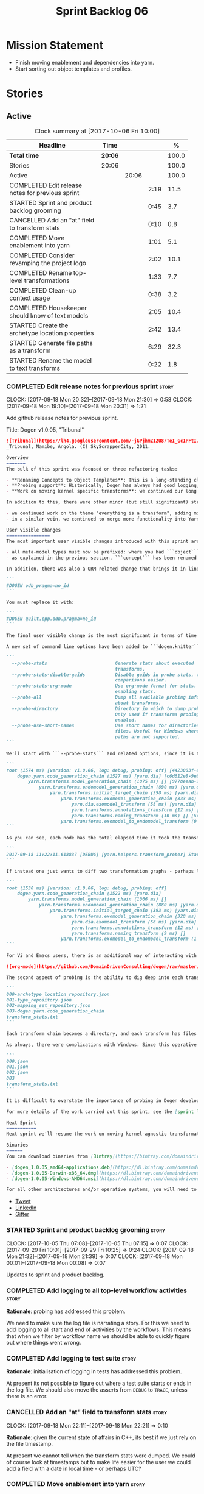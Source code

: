 #+title: Sprint Backlog 06
#+options: date:nil toc:nil author:nil num:nil
#+todo: STARTED | COMPLETED CANCELLED POSTPONED
#+tags: { story(s) epic(e) }

* Mission Statement

- Finish moving enablement and dependencies into yarn.
- Start sorting out object templates and profiles.

* Stories

** Active

#+begin: clocktable :maxlevel 3 :scope subtree :indent nil :emphasize nil :scope file :narrow 75 :formula %
#+CAPTION: Clock summary at [2017-10-06 Fri 10:00]
| <75>                                                                        |         |       |      |       |
| Headline                                                                    | Time    |       |      |     % |
|-----------------------------------------------------------------------------+---------+-------+------+-------|
| *Total time*                                                                | *20:06* |       |      | 100.0 |
|-----------------------------------------------------------------------------+---------+-------+------+-------|
| Stories                                                                     | 20:06   |       |      | 100.0 |
| Active                                                                      |         | 20:06 |      | 100.0 |
| COMPLETED Edit release notes for previous sprint                            |         |       | 2:19 |  11.5 |
| STARTED Sprint and product backlog grooming                                 |         |       | 0:45 |   3.7 |
| CANCELLED Add an "at" field to transform stats                              |         |       | 0:10 |   0.8 |
| COMPLETED Move enablement into yarn                                         |         |       | 1:01 |   5.1 |
| COMPLETED Consider revamping the project logo                               |         |       | 2:02 |  10.1 |
| COMPLETED Rename top-level transformations                                  |         |       | 1:33 |   7.7 |
| COMPLETED Clean-up context usage                                            |         |       | 0:38 |   3.2 |
| COMPLETED Housekeeper should know of text models                            |         |       | 2:05 |  10.4 |
| STARTED Create the archetype location properties                            |         |       | 2:42 |  13.4 |
| STARTED Generate file paths as a transform                                  |         |       | 6:29 |  32.3 |
| STARTED Rename the model to text transforms                                 |         |       | 0:22 |   1.8 |
#+TBLFM: $5='(org-clock-time% @3$2 $2..$4);%.1f
#+end:

*** COMPLETED Edit release notes for previous sprint                  :story:
    CLOSED: [2017-09-18 Mon 21:39]
    CLOCK: [2017-09-18 Mon 20:32]--[2017-09-18 Mon 21:30] =>  0:58
    CLOCK: [2017-09-18 Mon 19:10]--[2017-09-18 Mon 20:31] =>  1:21

Add github release notes for previous sprint.

Title: Dogen v1.0.05, "Tribunal"

#+begin_src markdown
![Tribunal](https://lh4.googleusercontent.com/-jGPjhmZ1ZU8/TeI_Gc1PFtI/AAAAAAAAIwQ/UBPUpWaRuHA/s894/IMG_2594.JPG)
_Tribunal, Namibe, Angola. (C) SkyScrapperCity, 2011._

Overview
=======
The bulk of this sprint was focused on three refactoring tasks:

- **Renaming Concepts to Object Templates**: This is a long-standing clean-up that needed doing. One of the key principles in Yarn is to avoid binding to language specific terms when those terms don't cleanly map across to several programming languages. Since inception, "Concepts" has been a flagrant violation, as it alludes to a C++ feature which it isn't even a proper implementation of, nor does it map to generics. With the work on profiles looming, this clean-up became ever more pressing. Granted, "object templates"  is rather more verbose - but we decided to make the change in the interest of cleaning up Yarn vocabulary. It is, at least, a more accurate reflection of this meta-model element's responsibilities.
- **Probing support**: Historically, Dogen has always had good logging, allowing us to troubleshoot most issues quickly. However, with Yarn's transition towards a transformation-based architecture, it has become increasingly difficult to figure out what each transformation is doing. The linear nature of the log does not help, given that one is trying to visualise a graph. Thus, troubleshooting of issues has slowed down noticeably, so something had to be done. Probing is the proposed solution for this problem, and it has already made  troubleshooting orders of magnitude faster. This feature is described in depth below.
- **Work on moving kernel specific transforms**: we continued our long road on moving all of the "kernel-specific" transforms which aren't actually kernel-specific into Yarn. Enablement is almost done, but it remains elusive.

In addition to this, there were other minor (but still significant) strands of work:

- we continued work on the theme "everything is a transform", adding more transform chains and cleaning up more terminology as we went along. This work is now more or less complete, with the core of Yarn providing a set of primitives that are in keeping with the literature on code generation - in particular [Model-Driven Software Engineering in Practice](https://www.amazon.co.uk/Model-Driven-Software-Engineering-Practice-Synthesis/dp/1608458822). This has greatly simplified Yarn's conceptual model and vocabulary since we can now rely on "standard" terms.
- in a similar vein, we continued to merge more functionality into Yarn, deprecating the Knit model and moving its contents as transforms into Yarn.

User visible changes
================
The most important user visible changes introduced with this sprint are related to stereotypes:

- all meta-model types must now be prefixed: where you had ```object``` you must now put ```yarn::object```. This change was done in preparation for both the generalisation of profiles, and for adding the ability to refer to object templates (née concepts) across models.
- as explained in the previous section, ```concept``` has been renamed to ```object_template```, so where you had ```concept``` you must now put ```yarn::object_template```.

In addition, there was also a ORM related change that brings it in line with all other tagged values: the low-level ODB parameter was renamed from ```odb_pragma``` to ```quilt.cpp.odb.pragma```. So, in your models, where you had:

```
#DOGEN odb_pragma=no_id
```

You must replace it with:

```
#DOGEN quilt.cpp.odb.pragma=no_id
```

The final user visible change is the most significant in terms of time spent: transform probing. As it happens, it is not really aimed at end-users, but its worth describing the feature as it may still prove to be useful.

A new set of command line options have been added to ```dogen.knitter```:

```
  --probe-stats                         Generate stats about executed
                                        transforms.
  --probe-stats-disable-guids           Disable guids in probe stats, to make
                                        comparisons easier.
  --probe-stats-org-mode                Use org-mode format for stats. Requires
                                        enabling stats.
  --probe-all                           Dump all available probing information
                                        about transforms.
  --probe-directory                     Directory in which to dump probe data.
                                        Only used if transforms probing is
                                        enabled.
  --probe-use-short-names               Use short names for directories and
                                        files. Useful for Windows where long
                                        paths are not supported.
```

We'll start with ```--probe-stats``` and related options, since it is the most likely to be of use to end users. It is now possible to dump statistics about the transform graph, allowing simple benchmarkings. When a user selects this option, a file is generated under the probing directory (configurable via ```--probe-directory```), with the name ```transform_stats.txt```. As an example, here is the ```head``` of the generation of the ```yarn``` model:

```
root (1574 ms) [version: v1.0.06, log: debug, probing: off] [4423093f-eb3e-40af-a370-b879684f7950]
    dogen.yarn.code_generation_chain (1527 ms) [yarn.dia] [c6d812e9-9e97-4084-a1e1-afd804929dc0]
        yarn.transforms.model_generation_chain (1075 ms) [] [9778eeab-107a-4c0f-a633-87ffd06fcd5c]
            yarn.transforms.endomodel_generation_chain (890 ms) [yarn.dia] [3425b8d7-7ab2-4f95-a53a-b8c4bf7e0485]
                yarn.transforms.initial_target_chain (398 ms) [yarn.dia] [229a572e-70c1-4934-be79-db7e481de5bc]
                    yarn.transforms.exomodel_generation_chain (333 ms) [yarn.dia] [240ea71b-778a-4601-8682-153ad8b78d51]
                        yarn.dia.exomodel_transform (58 ms) [yarn.dia] [5e599d88-9676-41e9-aa9a-aaf4ebb134f8]
                        yarn.transforms.annotations_transform (12 ms) [] [7d95b799-72d0-471f-a50c-bb29a0d70709]
                        yarn.transforms.naming_transform (10 ms) [] [5c768d15-7964-4d54-a9c1-f32acc452161]
                    yarn.transforms.exomodel_to_endomodel_transform (0 ms) [<dogen><yarn>] [e8ec0c9f-92f1-4b03-a755-a335beda1c44]
```

As you can see, each node has the total elapsed time it took the transform to execute. In addition, the root node of the graph contains information about the configuration, so that we can compare like with like. This includes the Dogen version, the type of logging and whether detailed probing was enabled or not. You will also not fail to notice the GUIDs next to each node in the graph. These are correlation IDs, enabling one to find the logging for each of the transforms in the log file:

```
2017-09-18 11:22:11.618837 [DEBUG] [yarn.helpers.transform_prober] Starting: yarn.transforms.endomodel_pre_processing_chain (229a572e-70c1-4934-be79-db7e481de5bc)
```

If instead one just wants to diff two transformation graphs - perhaps looking for performance changes, or changes in the composition of the grap - one can disable the GUIDs via ```--probe-stats-disable-guids```.

```
root (1530 ms) [version: v1.0.06, log: debug, probing: off]
    dogen.yarn.code_generation_chain (1522 ms) [yarn.dia]
        yarn.transforms.model_generation_chain (1066 ms) []
            yarn.transforms.endomodel_generation_chain (880 ms) [yarn.dia]
                yarn.transforms.initial_target_chain (393 ms) [yarn.dia]
                    yarn.transforms.exomodel_generation_chain (328 ms) [yarn.dia]
                        yarn.dia.exomodel_transform (58 ms) [yarn.dia]
                        yarn.transforms.annotations_transform (12 ms) []
                        yarn.transforms.naming_transform (9 ms) []
                    yarn.transforms.exomodel_to_endomodel_transform (1 ms) [<dogen><yarn>]
```

For Vi and Emacs users, there is an additional way of interacting with the transform graph: we've added an org-mode compatible dump of the graph via ```--probe-stats-org-mode```. This feature is extremely useful because it allows collapsing and expanding the graph interactively from within the editor:

![org-mode](https://github.com/DomainDrivenConsulting/dogen/raw/master/doc/blog/images/emacs_org_mode_stats.png)

The second aspect of probing is the ability to dig deep into each transform, in order to understand what it was doing. For this we can use ```--probe-all```. Once enabled, a dump is generated for each transform in the transform graph of its inputs and outputs - where applicable. These are also stored in the probe directory. The directory structure follows the graph:

```
000-archetype_location_repository.json
001-type_repository.json
002-mapping_set_repository.json
003-dogen.yarn.code_generation_chain
transform_stats.txt
```

Each transform chain becomes a directory, and each transform has files with inputs and outputs, in JSON. It is trivial to indent the JSON files and diff input with output to figure out what the transform did - or, more likely, didn't do.

As always, there were complications with Windows. Since this operative system does not support long paths, we found that probing often failed with errors because our transform graph is deeply nested and the transforms have very long names. To allow one to use this feature under Windows, we've added ```--probe-use-short-names```. This makes the files and directories a lot less meaningful, but at least it still works:

```
000.json
001.json
002.json
003
transform_stats.txt
```

It is difficult to overstate the importance of probing in Dogen development. It was already used during this sprint to quickly get to the bottom of issues in enablement, and it was found to greatly simply this task. In the future, when we have rapid JSON support, one can conceive of a feature to read the dumped data into a test to replicate some particular bug very quickly.

For more details of the work carried out this sprint, see the [sprint log](https://github.com/DomainDrivenConsulting/dogen/blob/master/doc/agile/v1/sprint_backlog_05.org).

Next Sprint
===========
Next sprint we'll resume the work on moving kernel-agnostic transformations from the kernels into yarn.

Binaries
======
You can download binaries from [Bintray](https://bintray.com/domaindrivenconsulting/Dogen) for OSX, Linux and Windows (all 64-bit):

- [dogen_1.0.05_amd64-applications.deb](https://dl.bintray.com/domaindrivenconsulting/Dogen/1.0.05/dogen_1.0.05_amd64-applications.deb)
- [dogen-1.0.05-Darwin-x86_64.dmg](https://dl.bintray.com/domaindrivenconsulting/Dogen/1.0.05/dogen-1.0.05-Darwin-x86_64.dmg)
- [dogen-1.0.05-Windows-AMD64.msi](https://dl.bintray.com/domaindrivenconsulting/Dogen/dogen-1.0.05-Windows-AMD64.msi)

For all other architectures and/or operative systems, you will need to build Dogen from source. Source downloads are available below.
#+end_src

- [[https://twitter.com/MarcoCraveiro/status/909878261852835843][Tweet]]
- [[https://www.linkedin.com/feed/update/urn:li:activity:6315644420331053056][LinkedIn]]
- [[https://gitter.im/DomainDrivenConsulting/dogen][Gitter]]

*** STARTED Sprint and product backlog grooming                       :story:
    CLOCK: [2017-10-05 Thu 07:08]--[2017-10-05 Thu 07:15] =>  0:07
    CLOCK: [2017-09-29 Fri 10:01]--[2017-09-29 Fri 10:25] =>  0:24
    CLOCK: [2017-09-18 Mon 21:32]--[2017-09-18 Mon 21:39] =>  0:07
    CLOCK: [2017-09-18 Mon 00:01]--[2017-09-18 Mon 00:08] =>  0:07

Updates to sprint and product backlog.

*** COMPLETED Add logging to all top-level workflow activities        :story:
    CLOSED: [2017-09-18 Mon 21:43]

*Rationale*: probing has addressed this problem.

We need to make sure the log file is narrating a story. For this we
need to add logging to all start and end of activities by the
workflows. This means that when we filter by workflow name we should
be able to quickly figure out where things went wrong.

*** COMPLETED Add logging to test suite                               :story:
    CLOSED: [2017-09-18 Mon 21:42]

*Rationale*: initialisation of logging in tests has addressed this
problem.

At present its not possible to figure out where a test suite starts or
ends in the log file. We should also move the asserts from =DEBUG= to
=TRACE=, unless there is an error.

*** CANCELLED Add an "at" field to transform stats                    :story:
    CLOSED: [2017-09-18 Mon 22:21]
    CLOCK: [2017-09-18 Mon 22:11]--[2017-09-18 Mon 22:21] =>  0:10

*Rationale*: given the current state of affairs in C++, its best if we
just rely on the file timestamp.

At present we cannot tell when the transform stats were dumped. We
could of course look at timestamps but to make life easier for the
user we could add a field with a date in local time - or perhaps UTC?

*** COMPLETED Move enablement into yarn                               :story:
    CLOSED: [2017-09-19 Tue 08:36]
    CLOCK: [2017-09-19 Tue 20:58]--[2017-09-19 Tue 21:19] =>  0:21
    CLOCK: [2017-09-19 Tue 07:41]--[2017-09-19 Tue 08:01] =>  0:20
    CLOCK: [2017-09-19 Tue 07:20]--[2017-09-19 Tue 07:40] =>  0:20

It seems that the concepts around enablement are actually not kernel
specific but instead can be generalised at the meta-model level. We
need to create adequate representations in yarn to handle facets,
etc. We then need to move across the code that computes enablement
into yarn so that all kernels can make use of it.

Problems:

- we are checking to see if the hash facet is enabled with c++ 98; if
  so, we throw as this facet is incompatible. We cannot do this from
  yarn since we do not know what c++ standards are.
- because we do not have a mapping between a archetype location and
  the meta-type, we will be enabling/disabling all archetype locations
  across all meta-types.
- because we do not have element segmentation, the element extensions
  will be disabled. Actually this will probably work just the same,
  given that all elements exist.
- enablement must be done after external transformations so it picks
  up fabric types.
- we need to support formatting styles in order to be able to use the
  artefact properties from the meta-model.
- in quilt.cpp, someone did an upfront generation of all archetype
  properties against the archetype locations. We not doing that in
  yarn, so nothing is coming out. This was done during transformation
  in formattables.
- with a move into yarn, we seem to have broken the overwrite flag
  logic; changes no longer result in new code being generated.
- we also have borked the includes: dependency builder is looking into
  the formattables instead of element. However, we then run into
  segmentation issues because we cannot find forward declarations on
  the main element.

To do:

- kernel registrar type index map - done.
- assistant to latch on to element; use new element properties where
  possible.
- facet properties must be handled, and assistant must use the yarn
  version.
- c# formatter registrar type index map - done.
- bug in template instantiating: artefact expansions do not seem to
  take kernel into account - done.
- use new enabled fields.
- delete all enablement classes in c++ and enabled/overwrite properties.

*Previous Understanding*

We need to make use of the exact same logic as implemented in
=quilt.cpp= for enablement. Perhaps all of the enablement related
functionality can be lifted and grafted onto quilt without any major
changes.

*** COMPLETED Consider revamping the project logo                     :story:
    CLOSED: [2017-09-20 Wed 22:00]
    CLOCK: [2017-09-21 Thu 09:10]--[2017-09-21 Thu 10:14] =>  1:04
    CLOCK: [2017-09-20 Wed 21:47]--[2017-09-20 Wed 22:00] =>  0:13
    CLOCK: [2017-09-18 Mon 22:11]--[2017-09-18 Mon 22:56] =>  0:45

Try doing something slightly less "street".

*** COMPLETED Rename top-level transformations                        :story:
    CLOSED: [2017-09-29 Fri 12:31]
    CLOCK: [2017-09-29 Fri 12:18]--[2017-09-29 Fri 12:31] =>  0:13
    CLOCK: [2017-09-29 Fri 12:14]--[2017-09-29 Fri 12:17] =>  0:03
    CLOCK: [2017-09-29 Fri 10:57]--[2017-09-29 Fri 11:14] =>  0:17
    CLOCK: [2017-09-29 Fri 10:26]--[2017-09-29 Fri 10:56] =>  0:30
    CLOCK: [2017-09-18 Mon 21:40]--[2017-09-18 Mon 22:10] =>  0:30

We no longer need the code-generator outside of transforms; we can now
have a code-generation chain.

Actually in addition, we need two top-level transforms:

- a text model generation chain, which produces the text model, and is
  useful for services;
- a code genration chain, which uses the text model generation chain
  and then writes it to the file system. In the future we could have
  an archive generation chain which produces a tarball, zip etc.

Tasks:

- rename kernel related transforms to "model to text" as this is what
  they are doing.
- remove code-generation, create a transform for it.

*** COMPLETED Clean-up context usage                                  :story:
    CLOSED: [2017-09-29 Fri 12:57]
    CLOCK: [2017-09-29 Fri 12:58]--[2017-09-29 Fri 13:11] =>  0:13
    CLOCK: [2017-09-29 Fri 12:32]--[2017-09-29 Fri 12:57] =>  0:25

We've included context generation in the code generation
transform. This is not ideal. It should be the responsibility of the
client to create the context.

*** COMPLETED Housekeeper should know of text models                  :story:
    CLOSED: [2017-09-29 Fri 16:40]
    CLOCK: [2017-09-29 Fri 16:39]--[2017-09-29 Fri 16:42] =>  0:03
    CLOCK: [2017-09-29 Fri 16:22]--[2017-09-29 Fri 16:38] =>  0:16
    CLOCK: [2017-09-29 Fri 15:49]--[2017-09-29 Fri 16:01] =>  0:12
    CLOCK: [2017-09-29 Fri 15:30]--[2017-09-29 Fri 15:48] =>  0:18
    CLOCK: [2017-09-29 Fri 14:13]--[2017-09-29 Fri 15:29] =>  1:16

It should be the responsibility of the house keeper to collect the
expected files and extract managed directories.

The housekeeper API doesn't make a lot of sense either: we should just
return the candidates for deletion rather than take in a lambda for
deletion.

The job of the "housekeeper" is to compute a list of unexpected
files. Its name should be: =file_linter=.

*** STARTED Create the archetype location properties                  :story:
    CLOCK: [2017-10-05 Thu 07:15]--[2017-10-05 Thu 07:20] =>  0:05
    CLOCK: [2017-09-29 Fri 14:02]--[2017-09-29 Fri 14:13] =>  0:11
    CLOCK: [2017-09-29 Fri 11:40]--[2017-09-29 Fri 12:13] =>  0:33
    CLOCK: [2017-09-29 Fri 11:17]--[2017-09-29 Fri 11:39] =>  0:22
    CLOCK: [2017-09-29 Fri 11:15]--[2017-09-29 Fri 11:16] =>  0:01
    CLOCK: [2017-09-22 Fri 13:58]--[2017-09-22 Fri 14:07] =>  0:09
    CLOCK: [2017-09-22 Fri 13:43]--[2017-09-22 Fri 13:57] =>  0:14
    CLOCK: [2017-09-22 Fri 13:35]--[2017-09-22 Fri 13:42] =>  0:07
    CLOCK: [2017-09-22 Fri 13:18]--[2017-09-22 Fri 13:34] =>  0:16
    CLOCK: [2017-09-22 Fri 13:08]--[2017-09-22 Fri 13:17] =>  0:09
    CLOCK: [2017-09-22 Fri 11:31]--[2017-09-22 Fri 12:02] =>  0:31
    CLOCK: [2017-09-22 Fri 11:26]--[2017-09-22 Fri 11:30] =>  0:04

We have a number of properties scattered around the model that need to
be treated as a unit. We don't really have a good name for it, but as
they are all related to archetype location stuff,
=archetype_location_properties= seems like a good name.

Tasks:

- create the =archetype_location_properties=.
- update enablement to use new properties, drop legacy ones.
- create a transform that reads in all the meta-data related to
  them. Place it prior to enablement.
- update enablement to use the =archetype_location_properties= to
  populate its global and local caches.

*** STARTED Generate file paths as a transform                        :story:
    CLOCK: [2017-09-22 Fri 09:41]--[2017-09-22 Fri 11:26] =>  1:45
    CLOCK: [2017-09-21 Thu 14:20]--[2017-09-21 Thu 14:55] =>  0:35
    CLOCK: [2017-09-21 Thu 12:21]--[2017-09-21 Thu 12:31] =>  0:10
    CLOCK: [2017-09-21 Thu 11:55]--[2017-09-21 Thu 12:20] =>  0:25
    CLOCK: [2017-09-21 Thu 10:50]--[2017-09-21 Thu 11:32] =>  0:42
    CLOCK: [2017-09-20 Wed 20:12]--[2017-09-20 Wed 21:46] =>  1:34
    CLOCK: [2017-09-19 Tue 21:42]--[2017-09-19 Tue 21:47] =>  0:05
    CLOCK: [2017-09-19 Tue 21:20]--[2017-09-19 Tue 21:41] =>  0:21
    CLOCK: [2017-09-19 Tue 17:51]--[2017-09-19 Tue 18:43] =>  0:52

Add a yarn transform for file path generation.

In order to solve this problem, we need to create a generic
architecture that compute file paths. We have two key
responsibilities:

- computing the full path, used for writing the artefact.
- computing a relative path, used for:
  - includes;
  - header guards;
  - visual studio C# projects at present, and in the future, c++ projects;
  - paths in ODB files, which requires the relative path to both the
    odb and types facets.
  - paths in CMakeLists for ODB files.
  - paths in msbuild for ODB files.

*Computing the full path*

At present we are computing the full path by having a kernel-specific
locator who loads its information as follows:

- output directory path, cpp headers output directory path; can be
  sourced from options.
- type repository: can be sourced from context.
- enable kernel directories: read from meta-data.
- module ids: already available in model.
- formatters repository: part of this can be replaced by sourcing the
  archetype location from context. However, we also use the formatter
  to generate the path.

In addition, we read data from meta-data:

- include, source directory name
- header, implementation file extension
- disable facet directories
- kernel directory name
- for each facet, facet directory name, facet postfix, archetype
  postfix

This information can all be read up front from the root annotation.

We then compute different kinds of paths:

- project path: full path to the project directory. Starts with the
  supplied output directory, skips external modules, adds model
  modules, skips internal modules. Includes_ kernel directory, if
  enabled.
- facet path: includes facet directory, internal modules, model
  modules. Handles module names differently from all other
  names. Includes file name and extension (supplied as paramters).

Finally, formatters call specific functions to obtain the full path or
include path. However, each formatter is then responsible for
supplying things such as is header file/implementation file, is
CMakeLists etc.

*Towards a more general locator architecture*

Locator needs to be able to load all of the meta-data related to:

- kernels: kernel directory, is kernel enabled
- facets: directory, postfix, archetype postfix

The biggest problem we have is that, given an element and an
archetype, we are not able to determine:

- the full path: what is the extension? is the archetype in a facet or
  not? e.g. top-level CMakeLists. Is it in a directory that lives
  outside of the project directory and outside of facet directories?
  e.g. src CMakeLists. Is it in a facet? e.g. ODB files.
- the relative paths: relative to what? how many to compute.

However, some things do have a functional relationship:

- given archetype location, you can only have one extension. One
  extension can have many archetype locations. This includes
  separating headers from implementation, etc. Formatters know the
  extension.

We could introduce two concepts:

- directory groups: project, kernel, other: include,
  implementation. Directory groups contain directory groups. Directory
  groups have settings: a name; whether to add external modules,
  internal modules, model modules;

- file groups: include, implementation.

Each group has an associated configuration:

- directory configuration:
  - id: yarn, quilt.cpp/quilt.csharp, include/source/
  - name
  - type: model, kernel, intra-kernel. Not actually modeled in code.
  - external modules: as path components, as folders, does not
    contribute (none). Enum: path contribution type. Not available for
    kernel configuration.
  - model modules: as path components, as folders, does not
    contribute. Not available for kernel configuration.
  - internal modules: as path components, as folders, does not
    contribute. Not available for model directory configuration or
    kernel configuration.
  - facets: as path components, as folders, does not
    contribute.
  - enabled:
- file configuration:
  - name: C++ header files, C++ implementation files, CMakeFiles, MSBuild
    files, C# files.
  - extension: .cpp, etc.

A path is composed of segments, which are sets of path components. The
following segments exist:

- output segment: supplied by the command line, as it references full paths.
- output override segment: supplied by the command line, as it
  references full paths. Must have a intra-kernel segment name.
- model segment
- kernel segment
- intra-kernel segment: needs to know if the parent has been
  overriden. Else, defaults to output + model + kernel.
- facet segment: Composed of the facet directory name (configurable,
  enabled or disabled) and the facet postfix (configurable, enabled or
  disabled)

Examples:

- =yarn.directory_configuration.flat_mode=: if true, no other
  directory configuration options may be specified. No directories
  will be generated at all. However we will still use the facet and
  archetype post-fixes (these then become mandatory). We need to also
  worry about CMakeLists: we can't have include/src files because they
  have the same name. We need to disable the include CMakeLists.txt
  and add the install for headers into source CMakeLists.txt.
- =yarn.directory_configuration.directory_name=: defaults to model
  name. If user supplied, the rest is ignored. If not supplied, and
  all other path contribution types are set to none, there will be no
  contribution from model directory configuration.
- =yarn.directory_configuration.separator=: defaults to dot.
- =yarn.directory_configuration.external_modules=: none.
- =yarn.directory_configuration.model_modules=: path_components.
- =quilt.cpp.directory_configuration.directory_name=: each kernel
  provides a default (e.g. =cpp=, =cs=).
- =quilt.cpp..directory_configuration.external_modules=: none.
- =quilt.cpp.directory_configuration.model_modules=: path_components.
- =yarn.directory_configuration.internal_modules=: path_components.

Note: it should be possible to assign a different intra-kernel
directory configuration for a given (element, archetype) pair. For
example, if it is public vs internal. The trouble with this is that we
want the directory configurations to be supplied by the kernel at
context construction time, but we do not know of the overrides until
we start processing the elements. Thus we need an element level
configuration "directory group override" that is read during
processing, that takes precedence over the kernel level default.

Styles: dogen style, vs flat style. Dogen style:

Creates the directory structure as follows:

- the model segment is composed of just the model directory; the model
  directory is composed of the model modules, separated by dots.
- the kernel segment is composed of just the kernel directory - but only if
  there is more than one kernel enabled.
- followed by the intra-kernel
enabled

**** Merged Stories
***** Split out the file extension from the formatter

At present we have handled file extensions in one of two ways:

- we baked them in into locator, dynamically: this is the case for
  =hpp= and =cpp=, where locator is responsible for retrieving the
  meta-data related to extensions.
- we hacked them in into locator, statically: this is the case for
  CMakeLists, where the =txt= is hard-coded in.
- we hacked them in into the elements: this is the case for Visual
  Studio solutions and projects.

In reality, what we need is to create a separation between the
archetype, the extension "kind" and the actual extension. All
archetypes have a fixed "extension kind". For example, C++ headers
will always have a C++ header extension even though the actual header
extension used is not known. In other cases the extension kind has a
fixed extension (CMakeLists, Visual Studio projects, solutions). At
present this mapping is done via the multiple functions locator
supplies.

We could conceivably have an enumeration for extension kind and then
have a single function for full paths, that just takes in the
extension kind, archetype etc. This would replace the proliferation of
"full path for XYZ".

We also have the concept of inclusion paths. We should generalise this
to just "relative paths" and have a "add project directory?" flag.

***** Name all project paths according to a scheme

The locator API looks really confusing due to the various kinds of
paths. We need to catalogue them all and name them properly.

- output directory: directory into which knitter will write all files,
  unless "c++ headers output directory" is set, in which case it will
  write all files except for the headers.
- c++ headers output directory: directory in which knitter will write
  the headers. Only applicable to c++.
- include directory: aka inclusion directory; directory to place in
  the include path.

***** Handling of visual studio projects and solutions is incorrect

At present we added the extension of the solution/project to the
element name, e.g.:

: all_path_and_directory_settings.csproj

This happens to work for the simpler cases, but if we try to add a
postfix we then have a problem:

: dogen.test_models.all_path_and_directory_settings.csproj_vc15_

Projects and solutions do not seem to fit our conceptual model for the
element space. We need to somehow have distinct element IDs but yet
not associate the extension with the name directly. Up to now we never
had two distinct elements with the exact same name but generating two
different artefacts with different extensions.

This is a problem because we will need to have the ability to generate
multiple project files for different versions of visual studio.

For now we removed the project and solution postfixes:

: #DOGEN quilt.csharp.visual_studio.solution.postfix=_vs15_
: #DOGEN quilt.csharp.visual_studio.project.postfix=_vc15_

In order to fit our conceptual model, we need to make some adjustments
to our implementation of projects and solutions. First, there is only
one meta-model element for *both* projects and solutions. This is
derived from the fact that they both share a common name. The
conceptual model does not involve file extensions - or file paths for
that matter; archetypes exist only in archetype space, and their
"paths" in this space are only related to the facets they belong
to. The physical location is a property of files, which are
expressions of archetypes in "file space". Thus, there is only one
single element, provisionally called "visual studio", which has
multiple archetypes (and their associated formatters):

- solution
- project

Second, a solution and project may be instantiated multiple times,
depending on the version of visual studio and the associated
compiler. Externally users supply a visual studio version and that
internally will map to different instances of the formatters. We must
instantiate the formatters for each supported version because we may
need to create multiple versions simultaneously: his is the use case
where users want to generate projects and solutions for multiple
versions of VS at the same time.

THe good news is that we already have something similar: master
includes. We can adapt a lot of the logic we have for master
includes. There are some differences though:

- we will have multiple instances on the same facet.
- we need some external mechanism to determine if a given version is
  enabled. We could force users to enter the "enabled" property for
  each version in the meta-data, but that would get really messy since
  there are only a few valid combinations of solution and project
  version. Its better if users supply the Visual Studio versions and
  we infer the solution and projects to enable. But we do not have a
  mechanism for this at present. We could add a "is enabled" to
  formatters like we did for helpers, supplying the element; we would
  then check the Visual Studio version in the element and return false
  if it didn't match the formatters version. Or we could change the
  formatter's interface to return optional artefact. Whilst this is a
  bit more painful - we'd have to change all formatters - it fits the
  code structure slightly better.
- we need to have different file names depending on the
  version. Worse: if there is just a single version we do not need to
  have a "version prefix". If there are multiple versions we need to
  add the prefix. The fist use case is easy: we already have archetype
  prefixes; we just need to add a prefix for each version. The second
  part requires some hacking. We could have an option in locator:
  "apply archetype postfix" supplied as an argument. Since we have the
  Visual Studio element we have visibility of all enabled versions.

***** Add a "flat directory" mode

It would be nice to have a mode in which all files get placed in a
single-directory: no src, include, etc – just one big folder with all
files.

Actually we can already achieve this:

- set =quilt.cpp.disable_facet_directories= to true
- set =quilt.cpp.include_directory_name= to empty
- set =quilt.cpp.source_directory_name= to empty

It is however a bit painful. It would be nice to have a shorthand for
this, which could be the "flat directory" mode. It is also compatible
with split project mode (we just have flat directories in two
different top-level directories), which is nice.

We should check that =enable_unique_file_names= is set to true.

Key: =quilt.cpp.flat_directory_mode.enabled=.

*** STARTED Rename the model to text transforms                       :story:
    CLOCK: [2017-10-06 Fri 09:47]--[2017-10-06 Fri 10:00] =>  0:13
    CLOCK: [2017-10-05 Thu 07:21]--[2017-10-05 Thu 07:30] =>  0:09

We originally called the transforms "model to text" but actually they
are "model to text model" transforms.

*** Rename options to transformation request                          :story:

These are not really "options"; it is a request made into yarn to
code-generate a model. We haven't yet got a proper name but it has to
somehow involve the word "request". The best way is to visualise this
as part of some API where may such requests can be made (and handled
concurrently).

This also means we need to split out the request from the context. We
should have an initialisation phase where we construct the context and
then we should be able to reuse the pipeline for many requests. This
also means that the right place to put the transform metrics is in the
request - not the context - given that these are request specific.

The best way to go about it may be to have two contexts:

- transformation context: const; loaded at start-up.
- request context: request specific context, including probing and the
  request itself.

Then:

- clients are responsible for setting up the transformation
  context. This ensures we do it only once.
- clients are also responsible for setting up the request context, but
  they then do it for each request.

Note also that a request should support multiple target models.

*** Detect unqualified stereotypes                                    :story:

If a user enters say =enumeration= instead of =yarn::enumeration= we
are providing an unhelpful error message:

: Error: Attribute type is empty: structured

This is because we validate the class as if it was an object and then
figure out that there are no types against the attributes. One easy
way to make things more useful is to detect unqualified stereotypes
and error straight away with a more useful message such as "did you
mean yarn::xyz?".

We could also do the same if the stereotype is blank ("did you mean
enumeration?").

*** Tidy-up fabric                                                    :story:

Now we have dynamic transforms, we don't really need all the classlets
we've created in fabric. We can get away with probably just the
dynamic transform, calling all the factories.

*** Clean-up archetype locations modeling                             :story:

We now have a large number of containers with different aspects of
archetype locations data. We need to look through all of the usages of
archetype locations and see if we can make the data structures a bit
more sensible. For example, we should use archetype location id's
where possible and only use the full type where required.

Notes:

- formatters could return id's?
- add an ID to archetype location; create a builder like name builder
  and populate ID as part of the build process.

*** Use element ids for associations                                  :story:

There doesn't seem a need for having entire names for associations;
these are used to find information by ID anyway. We should try to
convert them to element id's instead and see what breaks.

- transparent, opaque associations
- base, derived visitor
- contained by

We can't do this for:

- visitor: we use the name in the formatter.

Actually there is a reason for this: we use the names to build the
file paths and the includes. We need to add some comments.

*** Add facet validation against language standard                    :story:

With the move of enablement to yarn, we can no longer validate facets
against the language standard. For example, we should not allow
hashing on C++ 98. The code was as follows:

#+begin_src c++
void enablement_expander::validate_enabled_facets(
    const global_enablement_configurations_type& gcs,
    const formattables::cpp_standards cs) const {
    BOOST_LOG_SEV(lg, debug) << "Validating enabled facets.";

    if (cs == formattables::cpp_standards::cpp_98) {
        using formatters::hash::traits;
        const auto arch(traits::class_header_archetype());

        const auto i(gcs.find(arch));
        if (i == gcs.end()) {
            BOOST_LOG_SEV(lg, error) << archetype_not_found << arch;
            BOOST_THROW_EXCEPTION(expansion_error(archetype_not_found + arch));
        }

        const auto& gc(i->second);
        if (gc.facet_enabled()) {
            const auto fctn(gc.facet_name());
            BOOST_LOG_SEV(lg, error) << incompatible_facet << fctn;
            BOOST_THROW_EXCEPTION(expansion_error(incompatible_facet + fctn));
        }
    }

    BOOST_LOG_SEV(lg, debug) << "Validated enabled facets.";
}
#+end_src

It was called from the main transform method in enablement transform,
prior to uptading facet enablement.

*** Tidy-up assistant API                                             :story:

Now we have element in assistant we can start removing the need for
element in the calls, making the templates simpler.

*** Facets incompatible with standards                                :story:

Some facets may not be supported for all settings of a language. For
example the hash facet is not compatible with C++ 98. We need to have
some kind of facet/formatter level validation for this.

*** Handcrafted templates                                             :story:

At present we generate constructors, swap, etc. for handcrafted
classes. Ideally users should be able to create a profile that enables
the things they want to see on a template and then associate it with a
stereotype. For this we will need aspect support.

*** Drop the original extension in tailor                             :story:

Filenames in tailor look weird:

: dart.dia.json

it should just be:

: dart.json

*** Move dependencies into yarn                                       :story:

Actually the dependencies will be generated at the kernel level
because 99% of the code is kernel specific. However, we need to make
it an external transform.

Tasks:

- create the locator in the C++ external transform
- create a dependencies transform that uses the existing include
  generation code.

*Previous understanding*

It seems all languages we support have some form of "dependencies":

- in c++ these are the includes
- in c# these are the usings
- in java these are the imports

So, it would make sense to move these into yarn. The process of
obtaining the dependencies must still be done in a kernel dependent
way because we need to build any language-specific structures that the
dependencies builder requires. However, we can create an interface for
the dependencies builder in yarn and implement it in each kernel. Each
kernel must also supply a factory for the builders.

*** Consider folding quilt into yarn                                  :story:

In the far distant future, when we finally finish merging all the
quilt specific stuff into yarn (e.g. formattables), it actually makes
sense to deprecate quilt as a concept. Yarn then becomes the central
point, and frontends and backends are just implementations that hook
into it. Thus we then have simply =yarn.cpp= and =yarn.csharp=.

However, there is still a concept that needs to be captured: the
kernel. That is, a set of backends that work together to provide some
kind of "service". In quilt's case the basic type definitions. We
could potentially want to implement other backends that are totally
distinct from quilt. However, we still do not have a concrete use case
for this. Thus it may make more sense to just fold now and worry about
these more flexible use cases when they arrive. We can always rename.

*** Code-generate annotations type templates                          :story:

Tasks:

- create a meta-model element for type templates. Add container in
  exomodel for it. Name: =yarn::annotation_type_template=?
- add frontend support for the type template element.
- add a transform that reads all the meta-data from type templates and
  populates the yarn element of the type template. Add this transform
  to the exomodel transforms, at the end of the chain (e.g. after
  annotations).
- create a meta-model element for the initialiser of type templates,
  made up of all type templates in the model. Add a container of
  initialiser in endomodel.
- add a transform that moves all of the type templates into the
  initialiser. This can be done as part of the exomodel to endomodel
  transform. Or maybe we should have a stand alone transform, and the
  final transform simply ignores type templates.
- create a registrar in annotations that registers type templates.
- create a stitch template for the initialiser, taking the registrar
  as an argument, and registering all type templates.
- add all type templates to all models, and generate the type
  initialisers.
- hook the type initialisers to the initialisers.
- change type group repository to initialise from the registrar.
- delete all type groups JSON and hydrator and related code.

Merged stories:

*Initialisation of meta-data*

At present we are reading meta-data files for every transformation. In
reality, it makes no sense to allow the meta-data files to change
dynamically, because the consumers of the meta-data are hard-coded. So
it would make more sense to treat them as a initialisation step. This
will make even more sense when we code-generate the types instead of
using JSON. Then we can hook up the generated code to the
initialisers.

*** Cannot make qualified references to concepts                      :story:

At present it is not possible to consume concepts defined in a
referenced model, nor is it possible to refer to a concept in a
different module from the module in which the element is in, e.g.: say
concept C0 is declared in module M0; all types of M0 can have C0 as
stereotype and that will resolve. However any types on any other
module cannot see the concept.

One suggestion is to allow scoped names in stereotypes:
=module::Concept=.

The heuristic for concept resolution is then:

- external modules are never part of the scoped name;
- on a scoped concept with M names, we first start by assuming that
  the first name is the model module and M-2 is/are the internal
  module(s). We try this for all names in M-2, e.g. first two names
  are model modules and M-3 names are internal modules and so forth.

*** Add support for object templates that work cross-model            :story:

We've implemented support for cross-model inheritance in sprint 87 but
we did not cover object templates. Most of the approach is the same,
but unfortunately we can't just reuse it.

Tasks:

- we need a refines field which is a text collection.
- we need refinement settings, factory etc.
- update parsing expander.

*** Move formatting styles into yarn                                  :story:

We need to support the formatting styles at the meta-model level.

*** Throw on unsupported stereotypes                                  :story:

In some cases we may support a feature in one language but not on
others like say ORM at present. If a user requests ORM in a C# model,
we should throw.

If we are in compatibility mode, however, we should not throw.

Note that we are already throwing if a stereotype is totally
unknown. The problem here is that the stereotype is known, but not
supported for all kernels. This is a bit trickier.

We also need to check the existing code in stereotypes transform to
stop trowing if compatibility flag is on.

*** Change order of includes according to Lakos major design rule     :story:

Lakos says:

#+begin_quote
The .c file of every component should include its own .h file as the
first substantive line of code.
#+end_quote

We decided to include it as the last line. However, Lakos approach has
the side-effect of automatically detecting headers that are missing
includes. We used to do this manually by generating =.cpp= files that
just included the header but then had to remove it because it was
slowing down compilation. With Lakos approach we get the best of both
worlds.

We need to also update the generated code to follow this
approach. This will require some thinking.

*** Move element segmentation into yarn                               :story:

We've added the notion that an element can be composed of other
elements in quilt, in order to handle forward declarations. However,
with a little bit of effort we can generalise it into yarn. It would
be useful for other things such as inner classes. We don't need to
actually implement inner classes right now but we should make sure the
moving of this feature into yarn is compatible with it.

Notes:

- seems like we have two use cases: a) we need all elements, master
  and extensions and we don't really care about which is which. b) we
  only want masters. However, we must be able to access the same
  element properties from either the master or the extension. Having
  said all that, it seems we don't really need all of the element
  properties for both - forward declarations probably only need:
  decoration and artefact properties.
- we don't seem to use the map in formattables model anywhere, other
  than to find master/extension elements.
- Yarn model could have two simple list containers (masters and
  all). Or maybe we don't even need this to start off with, we can
  just iterate and skip extensions where required.
- so in conclusion, we to move decoration, enablement and dependencies
  into yarn (basically decoration and artefact properties) first and
  then see where segmentation ends.

Tasks:

- add a concept for element extensions: =Extensible=. Contains a list
  of element pointers.
- populate it with the extensions.
- change enablement to merge all element properties of extensible
  elements.

*** Create a yarn locator                                             :story:

We need to move all functionality which is not kernel specific into
yarn for the locator. This will exist in the helpers namespace. We
then need to implement the C++ locator as a composite of yarn
locator. It will live in fabric.

*Other Notes*

At present we have multiple calls in locator, which are a bit
ad-hoc. We could potentially create a pattern. Say for C++, we have
the following parameters:

- relative or full path
- include or implementation: this is simultaneously used to determine
  the placement (below) and the extension.
- meta-model element:
- "placement": top-level project directory, source directory or
  "natural" location inside of facet.
- archetype location: used to determine the facet and archetype
  postfixes.

E.g.:

: make_full_path_for_enumeration_implementation

Interestingly, the "placement" is a function of the archetype location
(a given artefact has a fixed placement). So a naive approach to this
seems to imply one could create a data driven locator, that works for
all languages if supplied suitable configuration data. To generalise:

- project directory is common to all languages.
- source or include directories become "project
  sub-directories". There is a mapping between the artefact location
  and a project sub-directory.
- there is a mapping between the artefact location and the facet and
  artefact postfixes.
- extensions are a slight complication: a) we want to allow users to
  override header/implementation extensions, but to do it so for the
  entire project (except maybe for ODB files). However, what yarn's
  locator needs is a mapping of artefact location to  extension. It
  would be a tad cumbersome to have to specify extensions one artefact
  location at a time. So someone has to read a kernel level
  configuration parameter with the artefact extensions and expand it
  to the required mappings. Whilst dealing with this we also have the
  issue of elements which have extension in their names such as visual
  studio projects and solutions. The correct solution is to implement
  these using element extensions, and to remove the extension from the
  element name.
- each kernel can supply its configuration to yarn's locator via the
  kernel interface. This is fairly static so it can be supplied early
  on during initialisation.
- there is still something not quite right. We are performing a
  mapping between some logical space (the modeling space) and the
  physical space (paths in the filesystem). Some modeling elements
  such as the various CMakeLists.txt do not have enough information at
  the logical level to tell us about their location; at present the
  formatter itself gives us this hint ("include cmakelists" or "source
  cmakelists"?). It would be annoying to have to split these into
  multiple archetypes just so we can have a function between the
  archetype location and the physical space. Although, if this is the
  only case of a modeling element not mapping uniquely, perhaps we
  should do exactly this.
- However, we still have inclusion paths to worry about. As we done
  with the source/include directories, we need to somehow create a
  concept of inclusion path which is not language specific; "relative
  path" and "requires relative path" perhaps? These could be a
  function of archetype location.

*** Add a modeline to stitch                                          :story:

It would be nice to be able to supply the mode and other emacs
properties to stitch templates. For that we just need a special KVP
used at the top that contains the modeline:

: <#@ modeline="-*- mode: poly-stitch; tab-width: 4; indent-tabs-mode: nil; -*-" #>

Stitch can read this KVP and ignore it.

*** Create "opaque" kernel and element properties                     :story:

As part of the element container, we can have a set of base classes
that are empty: =opaque_element_properties=. This class is then
specialised in each kernel with the properties that are specific to
it. We probably need an equivalent for:

- kernel level properties
- element level properties
- attribute level properties.

We then have to do a lot of casting in the helpers.

Once we got these opaque properties, we can then create "kernel
specific expanders" which are passed in to the yarn workflow. These
populate the opaque properties.

*** Move helpers into yarn                                            :story:

Looking at helpers, it is clear that they are common to all
languages. We just need to rename the terminology slightly -
particularly wrt to streaming properties - and then move this code
across into yarn.

*** Move facet properties into yarn                                   :story:

We should be able to handle these generically in yarn.

*** Move ORM camel-case and databases into yarn                       :story:

We should handle this property at the ORM level, rather than at the
ODB level.

Similarly, we should move the ODB databases into yarn and make that a
ORM-level concept.

*** Distinguish between meta-types that require canonical archetypes  :story:

At present it is not possible to know which meta-types require
canonical archetypes and which don't. In the validation we said:

:         * We must have one canonical formatter per type per facet.
:         * FIXME: this check is broken at the moment because this is
:         * only applicable to yarn types, not fabric types. It is also
:         * not applicable to forward declarations. We need some
:         * additional information from yarn to be able to figure out
:         * which types must have a canonical archetype.

We should have some kind of flag in yarn to distinguish. This still
requires a bit of thinking.

*** Tidy-up of inclusion terminology                                  :story:

Random notes:

- imports and exports
- some types support both (headers)
- some support imports only (cpp)
- some support neither (cmakelists, etc).

** Deprecated
